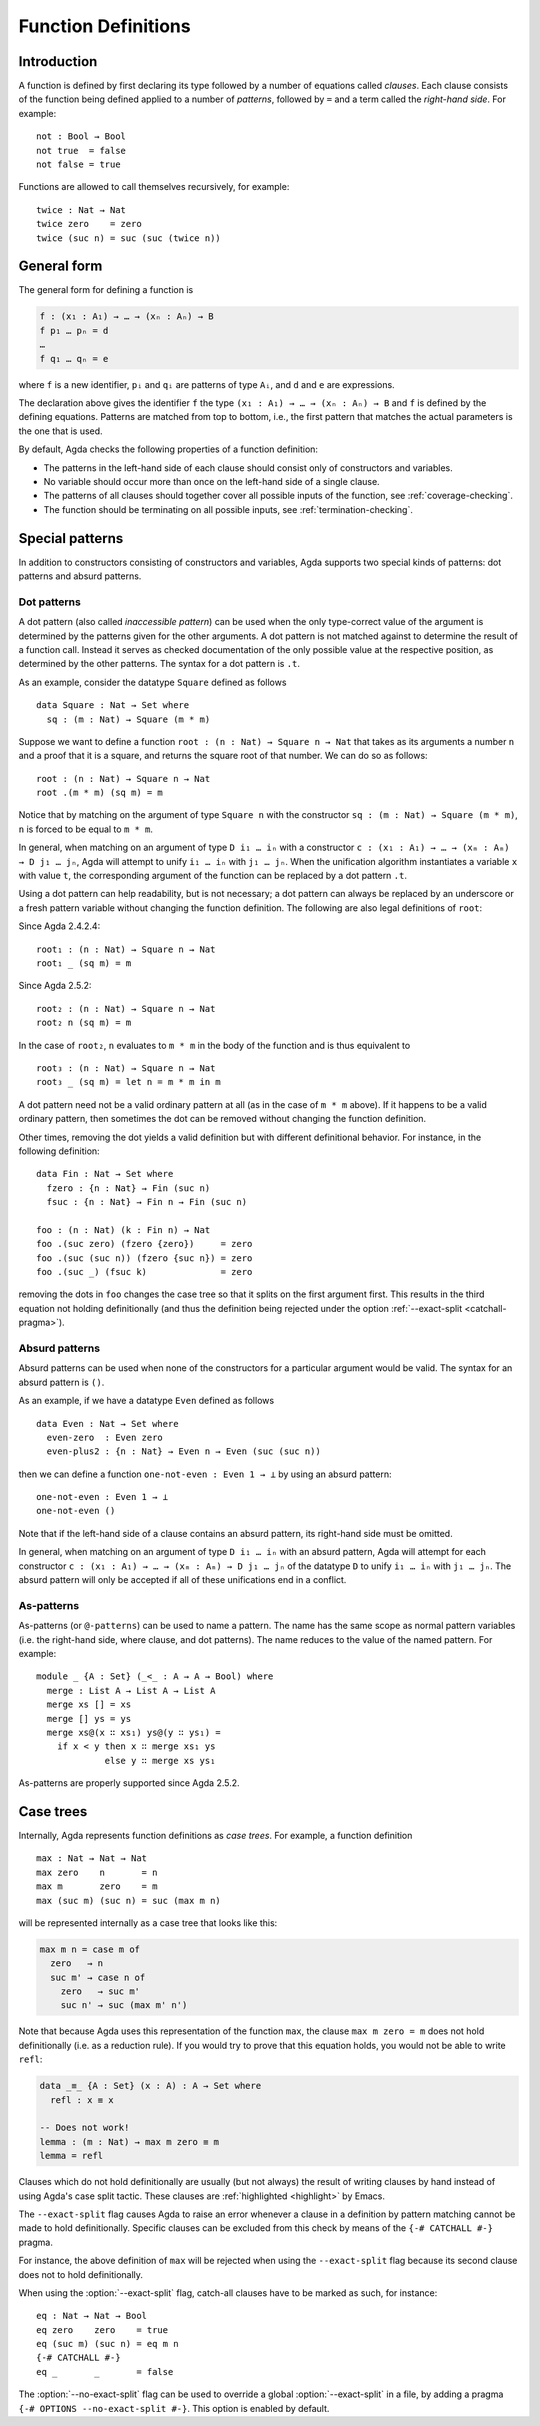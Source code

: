 ..
  ::
  {-# OPTIONS --rewriting --sized-types #-}
  module language.function-definitions where

  open import language.built-ins

.. _function-definitions:

********************
Function Definitions
********************


Introduction
============

A function is defined by first declaring its type followed by a number of
equations called *clauses*. Each clause consists of the function being defined
applied to a number of *patterns*, followed by ``=`` and a term called the
*right-hand side*. For example:
::

  not : Bool → Bool
  not true  = false
  not false = true

Functions are allowed to call themselves recursively, for example:
::

  twice : Nat → Nat
  twice zero    = zero
  twice (suc n) = suc (suc (twice n))

General form
============

The general form for defining a function is

.. code-block:: agda

 f : (x₁ : A₁) → … → (xₙ : Aₙ) → B
 f p₁ … pₙ = d
 …
 f q₁ … qₙ = e

where ``f`` is a new identifier, ``pᵢ`` and ``qᵢ`` are patterns of type ``Aᵢ``,
and ``d`` and ``e`` are expressions.

The declaration above gives the identifier ``f`` the type
``(x₁ : A₁) → … → (xₙ : Aₙ) → B`` and ``f`` is defined by the defining
equations. Patterns are matched from top to bottom, i.e., the first pattern
that matches the actual parameters is the one that is used.

By default, Agda checks the following properties of a function definition:

- The patterns in the left-hand side of each clause should consist only of
  constructors and variables.
- No variable should occur more than once on the left-hand side of a single
  clause.
- The patterns of all clauses should together cover all possible inputs of
  the function, see :ref:`coverage-checking`.
- The function should be terminating on all possible inputs, see
  :ref:`termination-checking`.

Special patterns
================

In addition to constructors consisting of constructors and variables, Agda
supports two special kinds of patterns: dot patterns and absurd patterns.

.. _dot-patterns:

Dot patterns
------------

A dot pattern (also called *inaccessible pattern*) can be used when
the only type-correct value of the argument is determined by the
patterns given for the other arguments.
A dot pattern is not matched against to determine the result of a
function call.  Instead it serves as checked documentation of the only
possible value at the respective position, as determined by the other
patterns.
The syntax for a dot pattern is ``.t``.

As an example, consider the datatype ``Square`` defined as follows
::

  data Square : Nat → Set where
    sq : (m : Nat) → Square (m * m)

Suppose we want to define a function ``root : (n : Nat) → Square n → Nat`` that
takes as its arguments a number ``n`` and a proof that it is a square, and
returns the square root of that number. We can do so as follows:
::

  root : (n : Nat) → Square n → Nat
  root .(m * m) (sq m) = m

Notice that by matching on the argument of type ``Square n`` with the constructor
``sq : (m : Nat) → Square (m * m)``, ``n`` is forced to be equal to ``m * m``.

In general, when matching on an argument of type ``D i₁ … iₙ`` with a constructor
``c : (x₁ : A₁) → … → (xₘ : Aₘ) → D j₁ … jₙ``, Agda will attempt to unify
``i₁ … iₙ`` with ``j₁ … jₙ``. When the unification algorithm instantiates a
variable ``x`` with value ``t``, the corresponding argument of the function
can be replaced by a dot pattern ``.t``.

Using a dot pattern can help readability, but is not necessary; a dot
pattern can always be replaced by an underscore or a fresh pattern
variable without changing the function definition.  The following are
also legal definitions of ``root``:

Since Agda 2.4.2.4::

  root₁ : (n : Nat) → Square n → Nat
  root₁ _ (sq m) = m

Since Agda 2.5.2::

  root₂ : (n : Nat) → Square n → Nat
  root₂ n (sq m) = m

In the case of ``root₂``, ``n`` evaluates to ``m * m`` in the body of the
function and is thus equivalent to

::

  root₃ : (n : Nat) → Square n → Nat
  root₃ _ (sq m) = let n = m * m in m

A dot pattern need not be a valid ordinary pattern at all (as in the
case of ``m * m`` above).  If it happens to be a valid ordinary
pattern, then sometimes the dot can be removed without changing the
function definition.

Other times, removing the dot yields a valid definition but with
different definitional behavior.  For instance, in the following
definition:

::

  data Fin : Nat → Set where
    fzero : {n : Nat} → Fin (suc n)
    fsuc : {n : Nat} → Fin n → Fin (suc n)

  foo : (n : Nat) (k : Fin n) → Nat
  foo .(suc zero) (fzero {zero})     = zero
  foo .(suc (suc n)) (fzero {suc n}) = zero
  foo .(suc _) (fsuc k)              = zero

removing the dots in ``foo`` changes the case tree so that it splits
on the first argument first.  This results in the third equation not
holding definitionally (and thus the definition being rejected under
the option :ref:`--exact-split <catchall-pragma>`).

.. _absurd-patterns:

Absurd patterns
---------------

Absurd patterns can be used when none of the constructors for a particular
argument would be valid. The syntax for an absurd pattern is ``()``.

As an example, if we have a datatype ``Even`` defined as follows
::

  data Even : Nat → Set where
    even-zero  : Even zero
    even-plus2 : {n : Nat} → Even n → Even (suc (suc n))

then we can define a function ``one-not-even : Even 1 → ⊥`` by using an absurd
pattern:
::

  one-not-even : Even 1 → ⊥
  one-not-even ()

Note that if the left-hand side of a clause contains an absurd pattern, its
right-hand side must be omitted.

In general, when matching on an argument of type ``D i₁ … iₙ`` with an absurd
pattern, Agda will attempt for each constructor
``c : (x₁ : A₁) → … → (xₘ : Aₘ) → D j₁ … jₙ`` of the datatype ``D`` to unify
``i₁ … iₙ`` with ``j₁ … jₙ``. The absurd pattern will only be accepted if all
of these unifications end in a conflict.

As-patterns
-----------

As-patterns (or ``@-patterns``) can be used to name a pattern. The name has the
same scope as normal pattern variables (i.e. the right-hand side, where clause,
and dot patterns). The name reduces to the value of the named pattern. For example::

  module _ {A : Set} (_<_ : A → A → Bool) where
    merge : List A → List A → List A
    merge xs [] = xs
    merge [] ys = ys
    merge xs@(x ∷ xs₁) ys@(y ∷ ys₁) =
      if x < y then x ∷ merge xs₁ ys
               else y ∷ merge xs ys₁

As-patterns are properly supported since Agda 2.5.2.

.. _case-trees:

Case trees
==========

Internally, Agda represents function definitions as *case trees*. For example,
a function definition
::

  max : Nat → Nat → Nat
  max zero    n       = n
  max m       zero    = m
  max (suc m) (suc n) = suc (max m n)

will be represented internally as a case tree that looks like this:

.. code-block:: agda

  max m n = case m of
    zero   → n
    suc m' → case n of
      zero   → suc m'
      suc n' → suc (max m' n')

Note that because Agda uses this representation of the function
``max``, the clause ``max m zero = m`` does not hold definitionally
(i.e. as a reduction rule). If you would try to prove that this
equation holds, you would not be able to write ``refl``:

.. code-block:: agda

  data _≡_ {A : Set} (x : A) : A → Set where
    refl : x ≡ x

  -- Does not work!
  lemma : (m : Nat) → max m zero ≡ m
  lemma = refl

Clauses which do not hold definitionally are usually (but not always)
the result of writing clauses by hand instead of using Agda's case
split tactic. These clauses are :ref:`highlighted <highlight>` by
Emacs.

.. _catchall-pragma:

The ``--exact-split`` flag causes Agda to raise an error whenever a
clause in a definition by pattern matching cannot be made to hold
definitionally. Specific clauses can be excluded from this check by
means of the ``{-# CATCHALL #-}`` pragma.

For instance, the above definition of ``max`` will be rejected when
using the ``--exact-split`` flag because its second clause does not to
hold definitionally.

When using the :option:`--exact-split` flag, catch-all clauses have to
be marked as such, for instance: ::

  eq : Nat → Nat → Bool
  eq zero    zero    = true
  eq (suc m) (suc n) = eq m n
  {-# CATCHALL #-}
  eq _       _       = false

The :option:`--no-exact-split` flag can be used to override a global
:option:`--exact-split` in a file, by adding a pragma
``{-# OPTIONS --no-exact-split #-}``. This option is enabled by
default.
